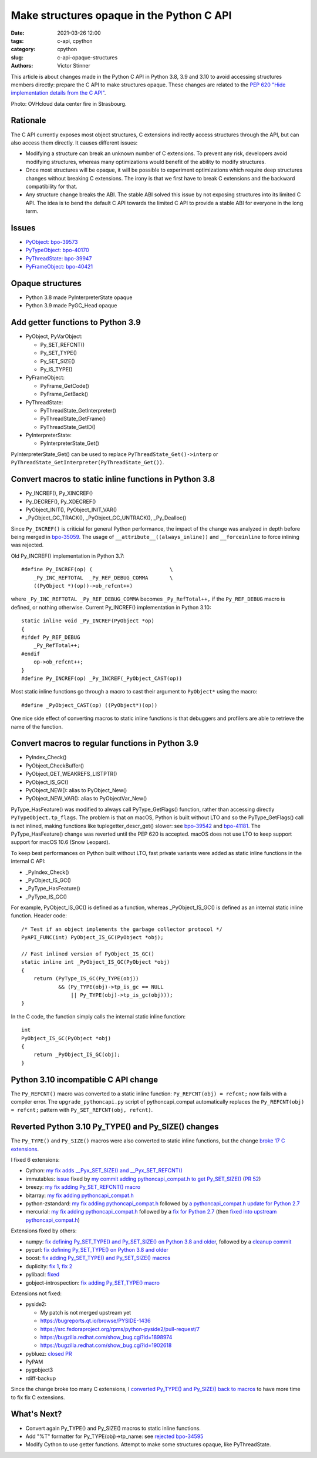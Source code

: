 ++++++++++++++++++++++++++++++++++++++++++
Make structures opaque in the Python C API
++++++++++++++++++++++++++++++++++++++++++

:date: 2021-03-26 12:00
:tags: c-api, cpython
:category: cpython
:slug: c-api-opaque-structures
:authors: Victor Stinner

This article is about changes made in the Python C API in Python 3.8, 3.9 and
3.10 to avoid accessing structures members directly: prepare the C API to make
structures opaque. These changes are related to the `PEP 620 "Hide
implementation details from the C API"
<https://www.python.org/dev/peps/pep-0620/>`_.

.. image:: {static}/images/incendie-ovh.jpg
   :alt: OVHcloud data center fire in Strasbourg
   :target: https://fr.wikipedia.org/wiki/Incendie_du_centre_de_donn%C3%A9es_d%27OVHcloud_%C3%A0_Strasbourg

Photo: OVHcloud data center fire in Strasbourg.

Rationale
=========

The C API currently exposes most object structures, C extensions indirectly
access structures through the API, but can also access them directly. It causes
different issues:

* Modifying a structure can break an unknown number of C extensions. To prevent
  any risk, developers avoid modifying structures, whereas many optimizations
  would benefit of the ability to modify structures.

* Once most structures will be opaque, it will be possible to experiment
  optimizations which require deep structures changes without breaking C
  extensions. The irony is that we first have to break C extensions and the
  backward compatibility for that.

* Any structure change breaks the ABI. The stable ABI solved this issue by not
  exposing structures into its limited C API. The idea is to bend the default C
  API towards the limited C API to provide a stable ABI for everyone in the
  long term.

Issues
======

* `PyObject: bpo-39573 <https://bugs.python.org/issue39573>`_
* `PyTypeObject: bpo-40170 <https://bugs.python.org/issue40170>`_
* `PyThreadState: bpo-39947 <https://bugs.python.org/issue39947>`_
* `PyFrameObject: bpo-40421 <https://bugs.python.org/issue40421>`_

Opaque structures
=================

* Python 3.8 made PyInterpreterState opaque
* Python 3.9 made PyGC_Head opaque

Add getter functions to Python 3.9
==================================

* PyObject, PyVarObject:

  * Py_SET_REFCNT()
  * Py_SET_TYPE()
  * Py_SET_SIZE()
  * Py_IS_TYPE()

* PyFrameObject:

  * PyFrame_GetCode()
  * PyFrame_GetBack()

* PyThreadState:

  * PyThreadState_GetInterpreter()
  * PyThreadState_GetFrame()
  * PyThreadState_GetID()

* PyInterpreterState:

  * PyInterpreterState_Get()

PyInterpreterState_Get() can be used to replace ``PyThreadState_Get()->interp``
or ``PyThreadState_GetInterpreter(PyThreadState_Get())``.

Convert macros to static inline functions in Python 3.8
=======================================================

* Py_INCREF(), Py_XINCREF()
* Py_DECREF(), Py_XDECREF()
* PyObject_INIT(), PyObject_INIT_VAR()
* _PyObject_GC_TRACK(), _PyObject_GC_UNTRACK(), _Py_Dealloc()

Since ``Py_INCREF()`` is criticial for general Python performance, the impact
of the change was analyzed in depth before being merged in `bpo-35059
<https://bugs.python.org/issue35059>`_. The usage of
``__attribute__((always_inline))`` and ``__forceinline`` to force inlining was
rejected.

Old Py_INCREF() implementation in Python 3.7::

    #define Py_INCREF(op) (                         \
        _Py_INC_REFTOTAL  _Py_REF_DEBUG_COMMA       \
        ((PyObject *)(op))->ob_refcnt++)

where ``_Py_INC_REFTOTAL _Py_REF_DEBUG_COMMA`` becomes ``_Py_RefTotal++,`` if
the ``Py_REF_DEBUG`` macro is defined, or nothing otherwise. Current
Py_INCREF() implementation in Python 3.10::

    static inline void _Py_INCREF(PyObject *op)
    {
    #ifdef Py_REF_DEBUG
        _Py_RefTotal++;
    #endif
        op->ob_refcnt++;
    }
    #define Py_INCREF(op) _Py_INCREF(_PyObject_CAST(op))

Most static inline functions go through a macro to cast their argument to
``PyObject*`` using the macro::

    #define _PyObject_CAST(op) ((PyObject*)(op))

One nice side effect of converting macros to static inline functions is that
debuggers and profilers are able to retrieve the name of the function.

Convert macros to regular functions in Python 3.9
=================================================

* PyIndex_Check()
* PyObject_CheckBuffer()
* PyObject_GET_WEAKREFS_LISTPTR()
* PyObject_IS_GC()
* PyObject_NEW(): alias to PyObject_New()
* PyObject_NEW_VAR(): alias to PyObjectVar_New()

PyType_HasFeature() was modified to always call PyType_GetFlags() function,
rather than accessing directly ``PyTypeObject.tp_flags``. The problem is that
on macOS, Python is built without LTO and so the PyType_GetFlags() call is not
inlined, making functions like tuplegetter_descr_get() slower: see
`bpo-39542 <https://bugs.python.org/issue39542#msg372962>`_
and `bpo-41181
<https://bugs.python.org/issue41181>`_. The PyType_HasFeature() change was
reverted until the PEP 620 is accepted. macOS does not use LTO to keep support
support for macOS 10.6 (Snow Leopard).

To keep best performances on Python built without LTO, fast private variants
were added as static inline functions in the internal C API:

* _PyIndex_Check()
* _PyObject_IS_GC()
* _PyType_HasFeature()
* _PyType_IS_GC()

For example, PyObject_IS_GC() is defined as a function, whereas
_PyObject_IS_GC() is defined as an internal static inline function. Header
code::

    /* Test if an object implements the garbage collector protocol */
    PyAPI_FUNC(int) PyObject_IS_GC(PyObject *obj);

    // Fast inlined version of PyObject_IS_GC()
    static inline int _PyObject_IS_GC(PyObject *obj)
    {
        return (PyType_IS_GC(Py_TYPE(obj))
                && (Py_TYPE(obj)->tp_is_gc == NULL
                    || Py_TYPE(obj)->tp_is_gc(obj)));
    }

In the C code, the function simply calls the internal static inline function::

    int
    PyObject_IS_GC(PyObject *obj)
    {
        return _PyObject_IS_GC(obj);
    }


Python 3.10 incompatible C API change
=====================================

The ``Py_REFCNT()`` macro was converted to a static inline function:
``Py_REFCNT(obj) = refcnt;`` now fails with a compiler error.  The
``upgrade_pythoncapi.py`` script of pythoncapi_compat automatically replaces
the ``Py_REFCNT(obj) = refcnt;`` pattern with ``Py_SET_REFCNT(obj, refcnt)``.

Reverted Python 3.10 Py_TYPE() and Py_SIZE() changes
====================================================

The ``Py_TYPE()`` and ``Py_SIZE()`` macros were also converted to static inline
functions, but the change `broke 17 C extensions
<https://bugs.python.org/issue39573#msg370303>`_.

I fixed 6 extensions:

* Cython: `my fix adds __Pyx_SET_SIZE() and __Pyx_SET_REFCNT()
  <https://github.com/cython/cython/commit/d8e93b332fe7d15459433ea74cd29178c03186bd>`_
* immutables: `issue <https://github.com/MagicStack/immutables/issues/46>`_
  fixed by `my commit adding pythoncapi_compat.h to get Py_SET_SIZE()
  <https://github.com/MagicStack/immutables/commit/45105ecd8b56a4d88dbcb380fcb8ff4b9cc7b19c>`_
  (`PR 52 <https://github.com/MagicStack/immutables/pull/52>`_)
* breezy: `my fix adding Py_SET_REFCNT() macro
  <https://bazaar.launchpad.net/~brz/brz/3.1/revision/7647>`__
* bitarray: `my fix adding pythoncapi_compat.h
  <https://github.com/ilanschnell/bitarray/commit/a0cca9f2986ec796df74ca8f42aff56c4c7103ba>`_
* python-zstandard: `my fix adding pythoncapi_compat.h
  <https://github.com/indygreg/python-zstandard/commit/e5a3baf61b65f3075f250f504ddad9f8612bfedf>`__
  followed by `a pythoncapi_compat.h update for Python 2.7
  <https://github.com/indygreg/python-zstandard/commit/477776e6019478ca1c0b5777b073afbec70975f5>`_
* mercurial: `my fix adding pythoncapi_compat.h
  <https://www.mercurial-scm.org/repo/hg/rev/e92ca942ddca>`__
  followed by a `fix for Python 2.7
  <https://www.mercurial-scm.org/repo/hg/rev/38b9a63d3a13>`_
  (then `fixed into upstream pythoncapi_compat.h
  <https://github.com/pythoncapi/pythoncapi_compat/commit/3e0bde93954ea8df328d36900c7060a3f3433eb0>`_)

Extensions fixed by others:

* numpy: `fix defining Py_SET_TYPE() and Py_SET_SIZE() on Python 3.8 and older
  <https://github.com/numpy/numpy/commit/a96b18e3d4d11be31a321999cda4b795ea9eccaa>`_,
  followed by a `cleanup commit
  <https://github.com/numpy/numpy/commit/f1671076c80bd972421751f2d48186ee9ac808aaz>`_
* pycurl: `fix defining Py_SET_TYPE() on Python 3.8 and older
  <https://github.com/pycurl/pycurl/commit/e633f9a1ac4df5e249e78c218d5fbbd848219042>`_
* boost: `fix adding Py_SET_TYPE() and Py_SET_SIZE() macros
  <https://github.com/boostorg/python/commit/500194edb7833d0627ce7a2595fec49d0aae2484#diff-b06ac66c98951b48056826c904be75263cdf56ec9b79d3274ea493e7d27cbac4>`_
* duplicity:
  `fix 1 <https://git.launchpad.net/duplicity/commit/?id=9c63dcb83e922e0afac206188203891e203b4e66>`__,
  `fix 2 <https://git.launchpad.net/duplicity/commit/?id=bbaae91b5ac6ef7e295968e508522884609fbf84>`__
* pylibacl: `fixed <https://github.com/iustin/pylibacl/commit/26712b8fd92f1146102248cac1c92cb344620eff>`_
* gobject-introspection: `fix adding Py_SET_TYPE() macro
  <https://gitlab.gnome.org/GNOME/gobject-introspection/-/commit/c4d7d21a2ad838077c6310532fdf7505321f0ae7>`__

Extensions not fixed:

* pyside2:

  * My patch is not merged upstream yet
  * https://bugreports.qt.io/browse/PYSIDE-1436
  * https://src.fedoraproject.org/rpms/python-pyside2/pull-request/7
  * https://bugzilla.redhat.com/show_bug.cgi?id=1898974
  * https://bugzilla.redhat.com/show_bug.cgi?id=1902618

* pybluez: `closed PR <https://github.com/pybluez/pybluez/pull/371>`_
* PyPAM
* pygobject3
* rdiff-backup

Since the change broke too many C extensions, I `converted Py_TYPE() and
Py_SIZE() back to macros
<https://github.com/python/cpython/commit/0e2ac21dd4960574e89561243763eabba685296a>`_
to have more time to fix fix C extensions.

What's Next?
============

* Convert again Py_TYPE() and Py_SIZE() macros to static inline functions.
* Add "%T" formatter for Py_TYPE(obj)->tp_name:
  see `rejected bpo-34595 <https://bugs.python.org/issue34595>`_
* Modify Cython to use getter functions. Attempt to make some structures
  opaque, like PyThreadState.

